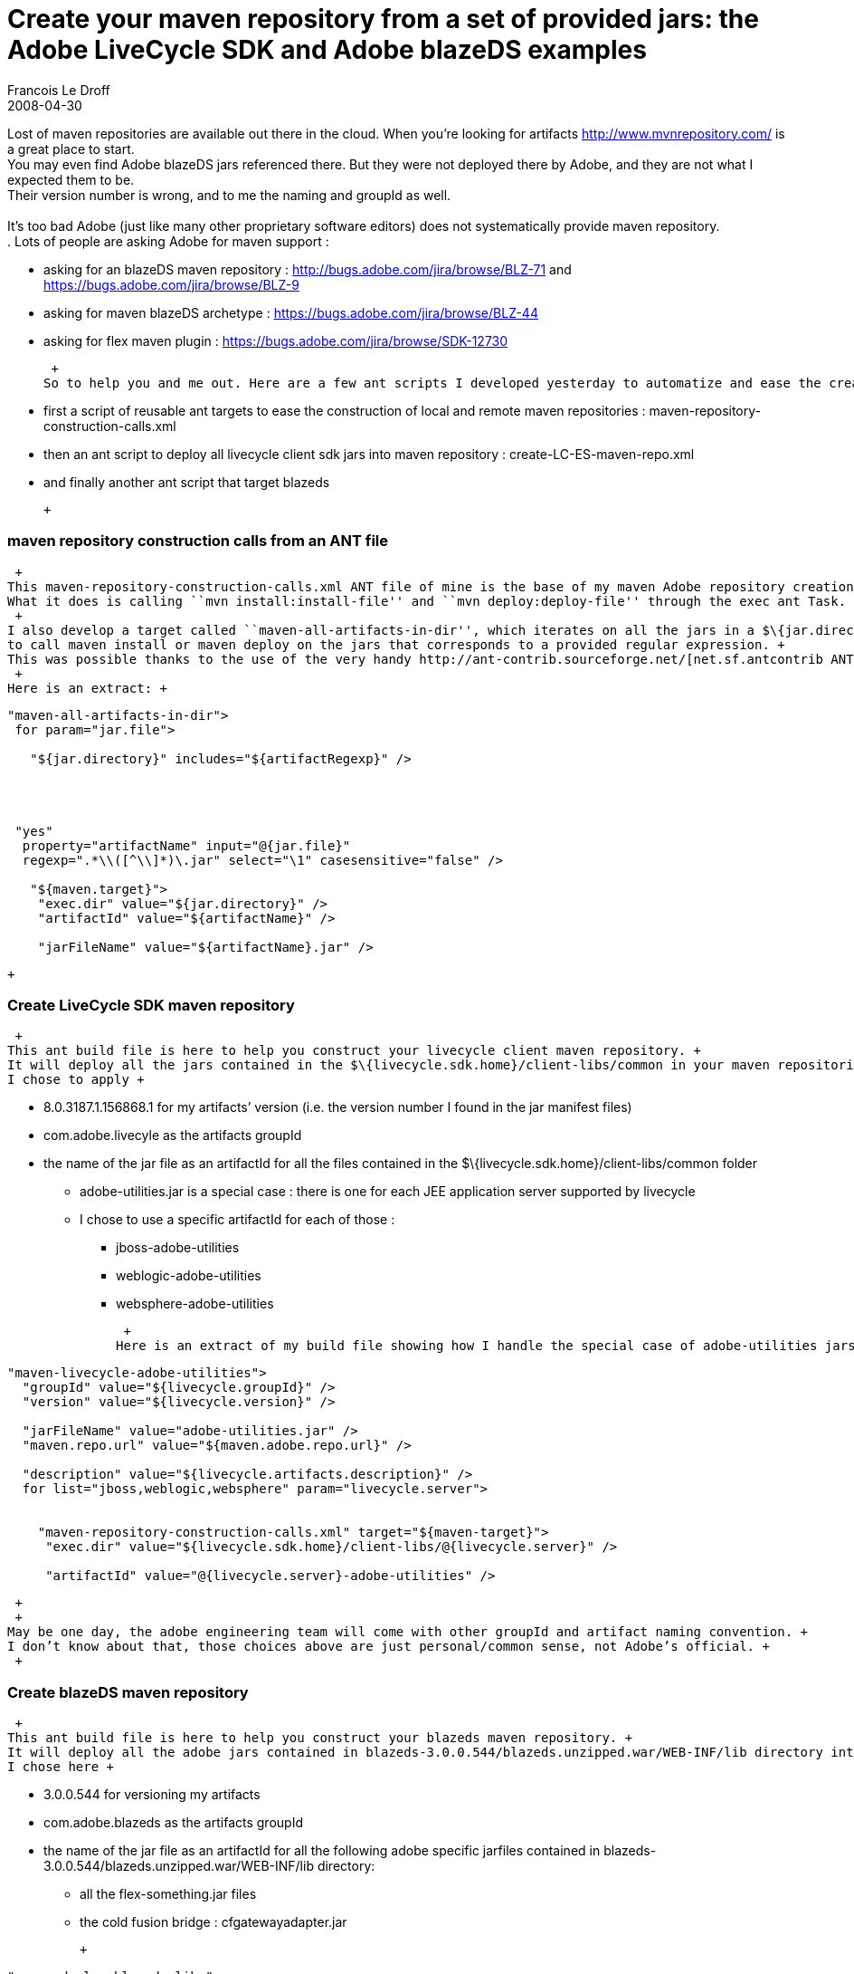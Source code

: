=  Create your maven repository from a set of provided jars: the Adobe LiveCycle SDK and Adobe blazeDS examples
Francois Le Droff
2008-04-30
:jbake-type: post
:jbake-tags:  Java 
:jbake-status: published
:source-highlighter: prettify

Lost of maven repositories are available out there in the cloud. When you’re looking for artifacts http://www.mvnrepository.com/ is a great place to start. +
You may even find Adobe blazeDS jars referenced there. But they were not deployed there by Adobe, and they are not what I expected them to be. +
Their version number is wrong, and to me the naming and groupId as well. +
 +
It’s too bad Adobe (just like many other proprietary software editors) does not systematically provide maven repository. +
. Lots of people are asking Adobe for maven support : +

* asking for an blazeDS maven repository : http://bugs.adobe.com/jira/browse/BLZ-71 and https://bugs.adobe.com/jira/browse/BLZ-9
* asking for maven blazeDS archetype : https://bugs.adobe.com/jira/browse/BLZ-44
* asking for flex maven plugin : https://bugs.adobe.com/jira/browse/SDK-12730

 +
So to help you and me out. Here are a few ant scripts I developed yesterday to automatize and ease the creation of local and remote repository from a set of libraries. +

* first a script of reusable ant targets to ease the construction of local and remote maven repositories : maven-repository-construction-calls.xml
* then an ant script to deploy all livecycle client sdk jars into maven repository : create-LC-ES-maven-repo.xml
* and finally another ant script that target blazeds

 +

[[maven-repository-construction-calls-from-an-ant-file]]
maven repository construction calls from an ANT file
~~~~~~~~~~~~~~~~~~~~~~~~~~~~~~~~~~~~~~~~~~~~~~~~~~~~

 +
This maven-repository-construction-calls.xml ANT file of mine is the base of my maven Adobe repository creation. +
What it does is calling ``mvn install:install-file'' and ``mvn deploy:deploy-file'' through the exec ant Task. +
 +
I also develop a target called ``maven-all-artifacts-in-dir'', which iterates on all the jars in a $\{jar.directory} +
to call maven install or maven deploy on the jars that corresponds to a provided regular expression. +
This was possible thanks to the use of the very handy http://ant-contrib.sourceforge.net/[net.sf.antcontrib ANT tasks] and . +
 +
Here is an extract: +

[source,jive-pre]
----
"maven-all-artifacts-in-dir">
 for param="jar.file">
  
   "${jar.directory}" includes="${artifactRegexp}" />

  
 
 
 "yes" 
  property="artifactName" input="@{jar.file}" 
  regexp=".*\\([^\\]*)\.jar" select="\1" casesensitive="false" />

   "${maven.target}">
    "exec.dir" value="${jar.directory}" />
    "artifactId" value="${artifactName}" />

    "jarFileName" value="${artifactName}.jar" />
   
 
 

----

 +

[[create-livecycle-sdk-maven-repository]]
Create LiveCycle SDK maven repository
~~~~~~~~~~~~~~~~~~~~~~~~~~~~~~~~~~~~~

 +
This ant build file is here to help you construct your livecycle client maven repository. +
It will deploy all the jars contained in the $\{livecycle.sdk.home}/client-libs/common in your maven repositories : +
I chose to apply +

* 8.0.3187.1.156868.1 for my artifacts’ version (i.e. the version number I found in the jar manifest files)
* com.adobe.livecyle as the artifacts groupId
* the name of the jar file as an artifactId for all the files contained in the $\{livecycle.sdk.home}/client-libs/common folder
** adobe-utilities.jar is a special case : there is one for each JEE application server supported by livecycle
** I chose to use a specific artifactId for each of those :
*** jboss-adobe-utilities
*** weblogic-adobe-utilities
*** websphere-adobe-utilities

 +
Here is an extract of my build file showing how I handle the special case of adobe-utilities jars: +

[source,jive-pre]
----
"maven-livecycle-adobe-utilities">
  "groupId" value="${livecycle.groupId}" />
  "version" value="${livecycle.version}" />

  "jarFileName" value="adobe-utilities.jar" />
  "maven.repo.url" value="${maven.adobe.repo.url}" />

  "description" value="${livecycle.artifacts.description}" />
  for list="jboss,weblogic,websphere" param="livecycle.server">

   
    "maven-repository-construction-calls.xml" target="${maven-target}">
     "exec.dir" value="${livecycle.sdk.home}/client-libs/@{livecycle.server}" />

     "artifactId" value="@{livecycle.server}-adobe-utilities" />
    
   
  

----

 +
 +
May be one day, the adobe engineering team will come with other groupId and artifact naming convention. +
I don’t know about that, those choices above are just personal/common sense, not Adobe’s official. +
 +

[[create-blazeds-maven-repository]]
Create blazeDS maven repository
~~~~~~~~~~~~~~~~~~~~~~~~~~~~~~~

 +
This ant build file is here to help you construct your blazeds maven repository. +
It will deploy all the adobe jars contained in blazeds-3.0.0.544/blazeds.unzipped.war/WEB-INF/lib directory into your maven local and remote repository. +
I chose here +

* 3.0.0.544 for versioning my artifacts
* com.adobe.blazeds as the artifacts groupId
* the name of the jar file as an artifactId for all the following adobe specific jarfiles contained in blazeds-3.0.0.544/blazeds.unzipped.war/WEB-INF/lib directory:
** all the flex-something.jar files
** the cold fusion bridge : cfgatewayadapter.jar

 +

[source,jive-pre]
----
"maven-deploy-blazeds-libs">

  "maven.repo.url" value="${maven.adobe.repo.url}" />
  "description" value="${blazeds.artifacts.description}" />

  "maven-repository-construction-calls.xml" target="maven-all-artifacts-in-dir">
   "maven.target" value="maven-deploy" />
   "jar.directory" value="${blazeds.jar.dir}" />

   "artifactRegexp" value="flex*.jar" />
  
  "maven-repository-construction-calls.xml" target="maven-deploy">

   "jarFileName" value="cfgatewayadapter.jar" />
   "exec.dir" value="${blazeds.jar.dir}" />

   "artifactId" value="cfgatewayadapter" />
  
----

 +
 +
This is a different naming and versioning convention than the one chosen by the person that uploaded blazeds into ibiblio see +
http://www.mvnrepository.com/artifact/com.adobe.blazeds, but I think it’s much better my way, because it’s closer to Adobe engineering’s naming and versioning +
 +

[[my-adobe-maven-repository]]
My Adobe maven repository
^^^^^^^^^^^^^^^^^^^^^^^^^

 +
My Adobe maven repository is now quickly building up, and it looks like that: +
image:http://www.jroller.com/francoisledroff/resource/adobe-repo.jpg[adobe-repo.jpg] +
 +

[[warnings]]
Warnings:
^^^^^^^^^

* this ant script is http://francois.le.droff.com/xwiki/bin/download/Geek/maven_flex/maven%2Drepository%2Dconstruction%2Dcalls.xml[there], (LGPL V3 licensed)
* This was tested on my windows xp machine only using java-5, ant-1.7, ant-contrib-1.0b3 and maven-2.0.9
** You’ll have to adapt the regular expression I used if you’re running this on a Linux/Unix machine.
